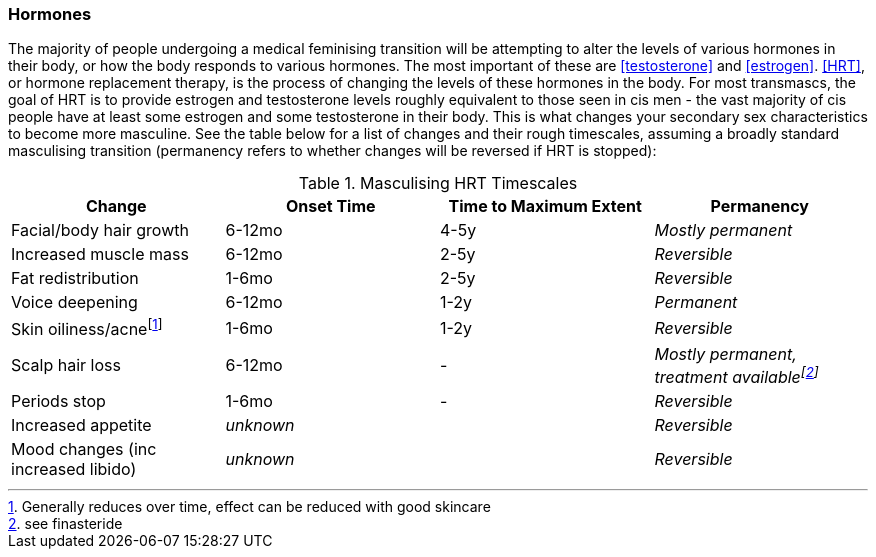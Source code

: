 === Hormones

The majority of people undergoing a medical feminising transition will be attempting to alter the levels of various hormones in their body, or how the body responds to various hormones. The most important of these are <<testosterone>> and <<estrogen>>. <<HRT>>, or hormone replacement therapy, is the process of changing the levels of these hormones in the body. For most transmascs, the goal of HRT is to provide estrogen and testosterone levels roughly equivalent to those seen in cis men - the vast majority of cis people have at least some estrogen and some testosterone in their body. This is what changes your secondary sex characteristics to become more masculine. See the table below for a list of changes and their rough timescales, assuming a broadly standard masculising transition (permanency refers to whether changes will be reversed if HRT is stopped):

.Masculising HRT Timescales
[cols="<,^,^,<"]

|===
|Change | Onset Time | Time to Maximum Extent | Permanency

|Facial/body hair growth | 6-12mo | 4-5y | _Mostly permanent_

|Increased muscle mass | 6-12mo | 2-5y | _Reversible_

|Fat redistribution | 1-6mo | 2-5y | _Reversible_

|Voice deepening | 6-12mo | 1-2y | _Permanent_

|Skin oiliness/acnefootnote:[Generally reduces over time, effect can be reduced with good skincare] | 1-6mo | 1-2y | _Reversible_

|Scalp hair loss | 6-12mo | - | _Mostly permanent, treatment availablefootnote:[see finasteride]_
//TODO working link etc

|Periods stop | 1-6mo | - | _Reversible_

|Increased appetite 2+| _unknown_ | _Reversible_

|Mood changes (inc increased libido) 2+| _unknown_ | _Reversible_

|===

